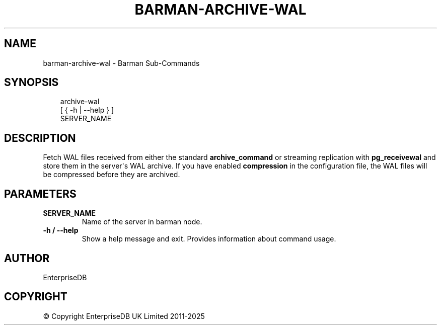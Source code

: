 .\" Man page generated from reStructuredText.
.
.
.nr rst2man-indent-level 0
.
.de1 rstReportMargin
\\$1 \\n[an-margin]
level \\n[rst2man-indent-level]
level margin: \\n[rst2man-indent\\n[rst2man-indent-level]]
-
\\n[rst2man-indent0]
\\n[rst2man-indent1]
\\n[rst2man-indent2]
..
.de1 INDENT
.\" .rstReportMargin pre:
. RS \\$1
. nr rst2man-indent\\n[rst2man-indent-level] \\n[an-margin]
. nr rst2man-indent-level +1
.\" .rstReportMargin post:
..
.de UNINDENT
. RE
.\" indent \\n[an-margin]
.\" old: \\n[rst2man-indent\\n[rst2man-indent-level]]
.nr rst2man-indent-level -1
.\" new: \\n[rst2man-indent\\n[rst2man-indent-level]]
.in \\n[rst2man-indent\\n[rst2man-indent-level]]u
..
.TH "BARMAN-ARCHIVE-WAL" "1" "Oct 14, 2025" "3.16" "Barman"
.SH NAME
barman-archive-wal \- Barman Sub-Commands
.SH SYNOPSIS
.INDENT 0.0
.INDENT 3.5
.sp
.EX
archive\-wal
    [ { \-h | \-\-help } ]
    SERVER_NAME
.EE
.UNINDENT
.UNINDENT
.SH DESCRIPTION
.sp
Fetch WAL files received from either the standard \fBarchive_command\fP or streaming
replication with \fBpg_receivewal\fP and store them in the server\(aqs WAL archive. If you
have enabled \fBcompression\fP in the configuration file, the WAL files will be compressed
before they are archived.
.SH PARAMETERS
.INDENT 0.0
.TP
.B \fBSERVER_NAME\fP
Name of the server in barman node.
.TP
.B \fB\-h\fP / \fB\-\-help\fP
Show a help message and exit. Provides information about command usage.
.UNINDENT
.SH AUTHOR
EnterpriseDB
.SH COPYRIGHT
© Copyright EnterpriseDB UK Limited 2011-2025
.\" Generated by docutils manpage writer.
.

